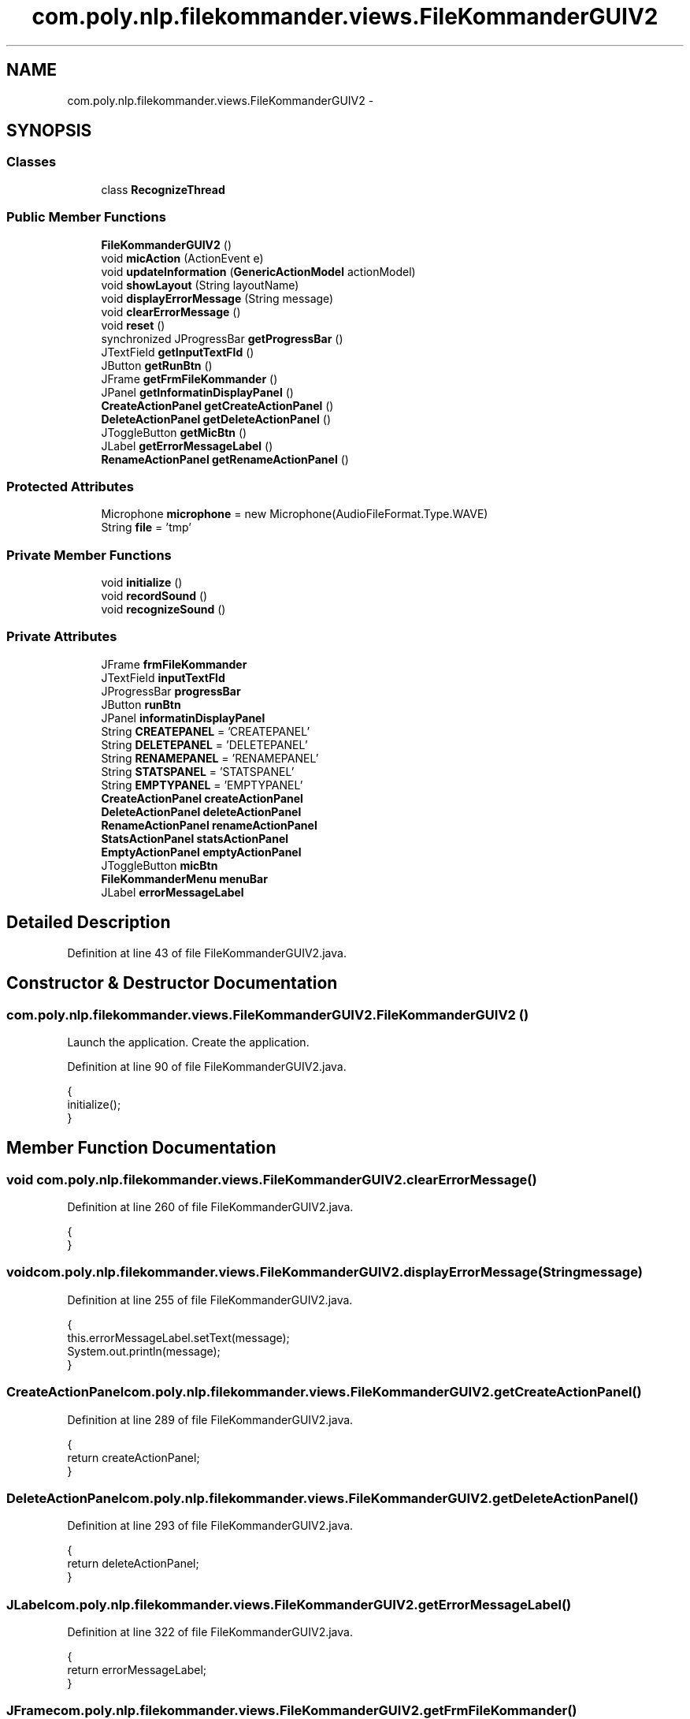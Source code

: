 .TH "com.poly.nlp.filekommander.views.FileKommanderGUIV2" 3 "Thu Dec 20 2012" "Version 0.001" "FileKommander" \" -*- nroff -*-
.ad l
.nh
.SH NAME
com.poly.nlp.filekommander.views.FileKommanderGUIV2 \- 
.SH SYNOPSIS
.br
.PP
.SS "Classes"

.in +1c
.ti -1c
.RI "class \fBRecognizeThread\fP"
.br
.in -1c
.SS "Public Member Functions"

.in +1c
.ti -1c
.RI "\fBFileKommanderGUIV2\fP ()"
.br
.ti -1c
.RI "void \fBmicAction\fP (ActionEvent e)"
.br
.ti -1c
.RI "void \fBupdateInformation\fP (\fBGenericActionModel\fP actionModel)"
.br
.ti -1c
.RI "void \fBshowLayout\fP (String layoutName)"
.br
.ti -1c
.RI "void \fBdisplayErrorMessage\fP (String message)"
.br
.ti -1c
.RI "void \fBclearErrorMessage\fP ()"
.br
.ti -1c
.RI "void \fBreset\fP ()"
.br
.ti -1c
.RI "synchronized JProgressBar \fBgetProgressBar\fP ()"
.br
.ti -1c
.RI "JTextField \fBgetInputTextFld\fP ()"
.br
.ti -1c
.RI "JButton \fBgetRunBtn\fP ()"
.br
.ti -1c
.RI "JFrame \fBgetFrmFileKommander\fP ()"
.br
.ti -1c
.RI "JPanel \fBgetInformatinDisplayPanel\fP ()"
.br
.ti -1c
.RI "\fBCreateActionPanel\fP \fBgetCreateActionPanel\fP ()"
.br
.ti -1c
.RI "\fBDeleteActionPanel\fP \fBgetDeleteActionPanel\fP ()"
.br
.ti -1c
.RI "JToggleButton \fBgetMicBtn\fP ()"
.br
.ti -1c
.RI "JLabel \fBgetErrorMessageLabel\fP ()"
.br
.ti -1c
.RI "\fBRenameActionPanel\fP \fBgetRenameActionPanel\fP ()"
.br
.in -1c
.SS "Protected Attributes"

.in +1c
.ti -1c
.RI "Microphone \fBmicrophone\fP = new Microphone(AudioFileFormat\&.Type\&.WAVE)"
.br
.ti -1c
.RI "String \fBfile\fP = 'tmp'"
.br
.in -1c
.SS "Private Member Functions"

.in +1c
.ti -1c
.RI "void \fBinitialize\fP ()"
.br
.ti -1c
.RI "void \fBrecordSound\fP ()"
.br
.ti -1c
.RI "void \fBrecognizeSound\fP ()"
.br
.in -1c
.SS "Private Attributes"

.in +1c
.ti -1c
.RI "JFrame \fBfrmFileKommander\fP"
.br
.ti -1c
.RI "JTextField \fBinputTextFld\fP"
.br
.ti -1c
.RI "JProgressBar \fBprogressBar\fP"
.br
.ti -1c
.RI "JButton \fBrunBtn\fP"
.br
.ti -1c
.RI "JPanel \fBinformatinDisplayPanel\fP"
.br
.ti -1c
.RI "String \fBCREATEPANEL\fP = 'CREATEPANEL'"
.br
.ti -1c
.RI "String \fBDELETEPANEL\fP = 'DELETEPANEL'"
.br
.ti -1c
.RI "String \fBRENAMEPANEL\fP = 'RENAMEPANEL'"
.br
.ti -1c
.RI "String \fBSTATSPANEL\fP = 'STATSPANEL'"
.br
.ti -1c
.RI "String \fBEMPTYPANEL\fP = 'EMPTYPANEL'"
.br
.ti -1c
.RI "\fBCreateActionPanel\fP \fBcreateActionPanel\fP"
.br
.ti -1c
.RI "\fBDeleteActionPanel\fP \fBdeleteActionPanel\fP"
.br
.ti -1c
.RI "\fBRenameActionPanel\fP \fBrenameActionPanel\fP"
.br
.ti -1c
.RI "\fBStatsActionPanel\fP \fBstatsActionPanel\fP"
.br
.ti -1c
.RI "\fBEmptyActionPanel\fP \fBemptyActionPanel\fP"
.br
.ti -1c
.RI "JToggleButton \fBmicBtn\fP"
.br
.ti -1c
.RI "\fBFileKommanderMenu\fP \fBmenuBar\fP"
.br
.ti -1c
.RI "JLabel \fBerrorMessageLabel\fP"
.br
.in -1c
.SH "Detailed Description"
.PP 
Definition at line 43 of file FileKommanderGUIV2\&.java\&.
.SH "Constructor & Destructor Documentation"
.PP 
.SS "com\&.poly\&.nlp\&.filekommander\&.views\&.FileKommanderGUIV2\&.FileKommanderGUIV2 ()"
Launch the application\&. Create the application\&. 
.PP
Definition at line 90 of file FileKommanderGUIV2\&.java\&.
.PP
.nf
                                {
        initialize();
    }
.fi
.SH "Member Function Documentation"
.PP 
.SS "void com\&.poly\&.nlp\&.filekommander\&.views\&.FileKommanderGUIV2\&.clearErrorMessage ()"

.PP
Definition at line 260 of file FileKommanderGUIV2\&.java\&.
.PP
.nf
                                    {
    }
.fi
.SS "void com\&.poly\&.nlp\&.filekommander\&.views\&.FileKommanderGUIV2\&.displayErrorMessage (Stringmessage)"

.PP
Definition at line 255 of file FileKommanderGUIV2\&.java\&.
.PP
.nf
                                                    {
        this\&.errorMessageLabel\&.setText(message);
        System\&.out\&.println(message);
    }
.fi
.SS "\fBCreateActionPanel\fP com\&.poly\&.nlp\&.filekommander\&.views\&.FileKommanderGUIV2\&.getCreateActionPanel ()"

.PP
Definition at line 289 of file FileKommanderGUIV2\&.java\&.
.PP
.nf
                                                    {
        return createActionPanel;
    }
.fi
.SS "\fBDeleteActionPanel\fP com\&.poly\&.nlp\&.filekommander\&.views\&.FileKommanderGUIV2\&.getDeleteActionPanel ()"

.PP
Definition at line 293 of file FileKommanderGUIV2\&.java\&.
.PP
.nf
                                                    {
        return deleteActionPanel;
    }
.fi
.SS "JLabel com\&.poly\&.nlp\&.filekommander\&.views\&.FileKommanderGUIV2\&.getErrorMessageLabel ()"

.PP
Definition at line 322 of file FileKommanderGUIV2\&.java\&.
.PP
.nf
                                         {
        return errorMessageLabel;
    }
.fi
.SS "JFrame com\&.poly\&.nlp\&.filekommander\&.views\&.FileKommanderGUIV2\&.getFrmFileKommander ()"

.PP
Definition at line 281 of file FileKommanderGUIV2\&.java\&.
.PP
.nf
                                        {
        return frmFileKommander;
    }
.fi
.SS "JPanel com\&.poly\&.nlp\&.filekommander\&.views\&.FileKommanderGUIV2\&.getInformatinDisplayPanel ()"

.PP
Definition at line 285 of file FileKommanderGUIV2\&.java\&.
.PP
.nf
                                              {
        return informatinDisplayPanel;
    }
.fi
.SS "JTextField com\&.poly\&.nlp\&.filekommander\&.views\&.FileKommanderGUIV2\&.getInputTextFld ()"

.PP
Definition at line 273 of file FileKommanderGUIV2\&.java\&.
.PP
.nf
                                        {
        return inputTextFld;
    }
.fi
.SS "JToggleButton com\&.poly\&.nlp\&.filekommander\&.views\&.FileKommanderGUIV2\&.getMicBtn ()"

.PP
Definition at line 297 of file FileKommanderGUIV2\&.java\&.
.PP
.nf
                                     {
        return micBtn;
    }
.fi
.SS "synchronized JProgressBar com\&.poly\&.nlp\&.filekommander\&.views\&.FileKommanderGUIV2\&.getProgressBar ()"

.PP
Definition at line 269 of file FileKommanderGUIV2\&.java\&.
.PP
.nf
                                                      {
        return progressBar;
    }
.fi
.SS "\fBRenameActionPanel\fP com\&.poly\&.nlp\&.filekommander\&.views\&.FileKommanderGUIV2\&.getRenameActionPanel ()"

.PP
Definition at line 325 of file FileKommanderGUIV2\&.java\&.
.PP
.nf
                                                    {
        return renameActionPanel;
    }
.fi
.SS "JButton com\&.poly\&.nlp\&.filekommander\&.views\&.FileKommanderGUIV2\&.getRunBtn ()"

.PP
Definition at line 277 of file FileKommanderGUIV2\&.java\&.
.PP
.nf
                               {
        return runBtn;
    }
.fi
.SS "void com\&.poly\&.nlp\&.filekommander\&.views\&.FileKommanderGUIV2\&.initialize ()\fC [private]\fP"
Initialize the contents of the frame\&. 
.PP
Definition at line 97 of file FileKommanderGUIV2\&.java\&.
.PP
.nf
                              {
        frmFileKommander = new JFrame();
        frmFileKommander\&.setTitle('File Kommander');
        frmFileKommander\&.setResizable(false);
        frmFileKommander\&.setBounds(100, 100, 644, 467);
        frmFileKommander\&.setDefaultCloseOperation(JFrame\&.EXIT_ON_CLOSE);
        frmFileKommander\&.getContentPane()\&.setLayout(null);

        inputTextFld = new JTextField();
        inputTextFld\&.setFont(new Font('Tahoma', Font\&.PLAIN, 16));
        inputTextFld\&.setBounds(6, 34, 500, 44);
        inputTextFld\&.addKeyListener(new KeyAdapter() {
            @Override
            public void keyPressed(KeyEvent e) {
                int key = e\&.getKeyCode();
                if (key == java\&.awt\&.event\&.KeyEvent\&.VK_ENTER) {
                    FileKommanderRun\&.analyseTextInput();
                }

            }
        });
        inputTextFld\&.setColumns(10);
        frmFileKommander\&.getContentPane()\&.add(inputTextFld);

        runBtn = new JButton('');
        runBtn\&.setIcon(new ImageIcon(FileKommanderGUIV2\&.class
                \&.getResource('/com/poly/nlp/filekommander/views/icon/run\&.png')));
        runBtn\&.setBounds(516, 34, 51, 44);
        runBtn\&.setFocusPainted(false);
        runBtn\&.setMargin(new Insets(0, 0, 0, 0));
        runBtn\&.setContentAreaFilled(false);
        runBtn\&.setBorderPainted(true);
        runBtn\&.setOpaque(true);
        runBtn\&.addMouseListener(new MouseAdapter() {
            @Override
            public void mouseClicked(MouseEvent e) {
                FileKommanderRun\&.analyseTextInput();
            }
        });
        frmFileKommander\&.getContentPane()\&.add(runBtn);

        progressBar = new JProgressBar();
        progressBar\&.setVisible(false);
        progressBar\&.setValue(0);
        progressBar\&.setBounds(6, 6, 622, 10);
        frmFileKommander\&.getContentPane()\&.add(progressBar);
        BorderFactory\&.createLineBorder(Color\&.BLUE);

        informatinDisplayPanel = new JPanel();
        informatinDisplayPanel\&.setBounds(6, 82, 618, 242);
        frmFileKommander\&.getContentPane()\&.add(informatinDisplayPanel);
        informatinDisplayPanel\&.setLayout(new CardLayout(0, 0));

        emptyActionPanel = new EmptyActionPanel();
        informatinDisplayPanel\&.add(emptyActionPanel, EMPTYPANEL);

        createActionPanel = new CreateActionPanel();
        informatinDisplayPanel\&.add(createActionPanel, CREATEPANEL);

        deleteActionPanel = new DeleteActionPanel();
        informatinDisplayPanel\&.add(deleteActionPanel, DELETEPANEL);

        renameActionPanel = new RenameActionPanel();
        informatinDisplayPanel\&.add(renameActionPanel, RENAMEPANEL);

        statsActionPanel = new StatsActionPanel();
        informatinDisplayPanel\&.add(statsActionPanel, STATSPANEL);

        CardLayout layout = (CardLayout) informatinDisplayPanel\&.getLayout();
        layout\&.show(informatinDisplayPanel, EMPTYPANEL);

        micBtn = new JToggleButton('');
        micBtn\&.addActionListener(new ActionListener() {
            public void actionPerformed(ActionEvent e) {
                micAction(e);
            }
        });
        micBtn\&.setIcon(new ImageIcon(FileKommanderGUIV2\&.class
                \&.getResource('/com/poly/nlp/filekommander/views/icon/mic\&.png')));
        // micBtn\&.setBounds(516, 11, 51, 44);
        micBtn\&.setFocusPainted(false);
        micBtn\&.setMargin(new Insets(0, 0, 0, 0));
        micBtn\&.setContentAreaFilled(false);
        micBtn\&.setBorderPainted(true);
        micBtn\&.setOpaque(true);
        micBtn\&.setBounds(577, 34, 51, 44);
        frmFileKommander\&.getContentPane()\&.add(micBtn);
        
        JPanel errorMessagePanel = new JPanel();
        errorMessagePanel\&.setBounds(6, 343, 622, 67);
        frmFileKommander\&.getContentPane()\&.add(errorMessagePanel);
        errorMessagePanel\&.setLayout(null);
        
        errorMessageLabel = new JLabel('');
        errorMessageLabel\&.setForeground(Color\&.RED);
        errorMessageLabel\&.setBounds(6, 6, 610, 55);
        errorMessagePanel\&.add(errorMessageLabel);

        menuBar = new FileKommanderMenu();
        frmFileKommander\&.setJMenuBar(menuBar);

    }
.fi
.SS "void com\&.poly\&.nlp\&.filekommander\&.views\&.FileKommanderGUIV2\&.micAction (ActionEvente)"

.PP
Definition at line 200 of file FileKommanderGUIV2\&.java\&.
.PP
.nf
                                         {
        if (micBtn\&.isSelected()) {
            recordSound();
        } else {
            recognizeSound();
        }
    }
.fi
.SS "void com\&.poly\&.nlp\&.filekommander\&.views\&.FileKommanderGUIV2\&.recognizeSound ()\fC [private]\fP"

.PP
Definition at line 219 of file FileKommanderGUIV2\&.java\&.
.PP
.nf
                                  {
        microphone\&.close();
        micBtn\&.setIcon(new ImageIcon(
                FileKommanderGUIV2\&.class
                        \&.getResource('/com/poly/nlp/filekommander/views/icon/mic_waiting\&.png')));
        new Thread(new RecognizeThread())\&.start();
    }
.fi
.SS "void com\&.poly\&.nlp\&.filekommander\&.views\&.FileKommanderGUIV2\&.recordSound ()\fC [private]\fP"

.PP
Definition at line 208 of file FileKommanderGUIV2\&.java\&.
.PP
.nf
                               {
        try {
            microphone\&.captureAudioToFile(file);
            micBtn\&.setIcon(new ImageIcon(
                    FileKommanderGUIV2\&.class
                            \&.getResource('/com/poly/nlp/filekommander/views/icon/mic_recording\&.png')));
        } catch (Exception ex) {
            ex\&.printStackTrace();
        }
    }
.fi
.SS "void com\&.poly\&.nlp\&.filekommander\&.views\&.FileKommanderGUIV2\&.reset ()"

.PP
Definition at line 263 of file FileKommanderGUIV2\&.java\&.
.PP
.nf
                        {
        inputTextFld\&.setText('');
        errorMessageLabel\&.setText('');
        showLayout(EMPTYPANEL);
    }
.fi
.SS "void com\&.poly\&.nlp\&.filekommander\&.views\&.FileKommanderGUIV2\&.showLayout (StringlayoutName)"
Displays a specific layout in the information panel
.PP
\fBParameters:\fP
.RS 4
\fIlayoutName\fP 
.RE
.PP

.PP
Definition at line 250 of file FileKommanderGUIV2\&.java\&.
.PP
.nf
                                              {
        CardLayout layout = (CardLayout) informatinDisplayPanel\&.getLayout();
        layout\&.show(informatinDisplayPanel, layoutName);
    }
.fi
.SS "void com\&.poly\&.nlp\&.filekommander\&.views\&.FileKommanderGUIV2\&.updateInformation (\fBGenericActionModel\fPactionModel)"

.PP
Definition at line 227 of file FileKommanderGUIV2\&.java\&.
.PP
.nf
                                                                  {
        CardLayout layout = (CardLayout) informatinDisplayPanel\&.getLayout();
        if (actionModel instanceof CreateModel) {
            createActionPanel\&.updatePanelData((CreateModel) actionModel);
            showLayout(CREATEPANEL);
        } else if (actionModel instanceof DeleteModel) {
            deleteActionPanel\&.updatePanelData((DeleteModel) actionModel);
            showLayout(DELETEPANEL);
        }else if (actionModel instanceof RenameModel) {
            renameActionPanel\&.updatePanelData((RenameModel) actionModel);
            showLayout(RENAMEPANEL);
        }else if (actionModel instanceof StatsModel) {
            statsActionPanel\&.updatePanelData((StatsModel) actionModel);
            layout\&.show(informatinDisplayPanel, STATSPANEL);
        }
        informatinDisplayPanel\&.repaint();
    }
.fi
.SH "Member Data Documentation"
.PP 
.SS "\fBCreateActionPanel\fP com\&.poly\&.nlp\&.filekommander\&.views\&.FileKommanderGUIV2\&.createActionPanel\fC [private]\fP"

.PP
Definition at line 58 of file FileKommanderGUIV2\&.java\&.
.SS "String com\&.poly\&.nlp\&.filekommander\&.views\&.FileKommanderGUIV2\&.CREATEPANEL = 'CREATEPANEL'\fC [private]\fP"

.PP
Definition at line 51 of file FileKommanderGUIV2\&.java\&.
.SS "\fBDeleteActionPanel\fP com\&.poly\&.nlp\&.filekommander\&.views\&.FileKommanderGUIV2\&.deleteActionPanel\fC [private]\fP"

.PP
Definition at line 59 of file FileKommanderGUIV2\&.java\&.
.SS "String com\&.poly\&.nlp\&.filekommander\&.views\&.FileKommanderGUIV2\&.DELETEPANEL = 'DELETEPANEL'\fC [private]\fP"

.PP
Definition at line 52 of file FileKommanderGUIV2\&.java\&.
.SS "\fBEmptyActionPanel\fP com\&.poly\&.nlp\&.filekommander\&.views\&.FileKommanderGUIV2\&.emptyActionPanel\fC [private]\fP"

.PP
Definition at line 62 of file FileKommanderGUIV2\&.java\&.
.SS "String com\&.poly\&.nlp\&.filekommander\&.views\&.FileKommanderGUIV2\&.EMPTYPANEL = 'EMPTYPANEL'\fC [private]\fP"

.PP
Definition at line 57 of file FileKommanderGUIV2\&.java\&.
.SS "JLabel com\&.poly\&.nlp\&.filekommander\&.views\&.FileKommanderGUIV2\&.errorMessageLabel\fC [private]\fP"

.PP
Definition at line 68 of file FileKommanderGUIV2\&.java\&.
.SS "String com\&.poly\&.nlp\&.filekommander\&.views\&.FileKommanderGUIV2\&.file = 'tmp'\fC [protected]\fP"

.PP
Definition at line 66 of file FileKommanderGUIV2\&.java\&.
.SS "JFrame com\&.poly\&.nlp\&.filekommander\&.views\&.FileKommanderGUIV2\&.frmFileKommander\fC [private]\fP"

.PP
Definition at line 45 of file FileKommanderGUIV2\&.java\&.
.SS "JPanel com\&.poly\&.nlp\&.filekommander\&.views\&.FileKommanderGUIV2\&.informatinDisplayPanel\fC [private]\fP"

.PP
Definition at line 49 of file FileKommanderGUIV2\&.java\&.
.SS "JTextField com\&.poly\&.nlp\&.filekommander\&.views\&.FileKommanderGUIV2\&.inputTextFld\fC [private]\fP"

.PP
Definition at line 46 of file FileKommanderGUIV2\&.java\&.
.SS "\fBFileKommanderMenu\fP com\&.poly\&.nlp\&.filekommander\&.views\&.FileKommanderGUIV2\&.menuBar\fC [private]\fP"

.PP
Definition at line 67 of file FileKommanderGUIV2\&.java\&.
.SS "JToggleButton com\&.poly\&.nlp\&.filekommander\&.views\&.FileKommanderGUIV2\&.micBtn\fC [private]\fP"

.PP
Definition at line 63 of file FileKommanderGUIV2\&.java\&.
.SS "Microphone com\&.poly\&.nlp\&.filekommander\&.views\&.FileKommanderGUIV2\&.microphone = new Microphone(AudioFileFormat\&.Type\&.WAVE)\fC [protected]\fP"

.PP
Definition at line 65 of file FileKommanderGUIV2\&.java\&.
.SS "JProgressBar com\&.poly\&.nlp\&.filekommander\&.views\&.FileKommanderGUIV2\&.progressBar\fC [private]\fP"

.PP
Definition at line 47 of file FileKommanderGUIV2\&.java\&.
.SS "\fBRenameActionPanel\fP com\&.poly\&.nlp\&.filekommander\&.views\&.FileKommanderGUIV2\&.renameActionPanel\fC [private]\fP"

.PP
Definition at line 60 of file FileKommanderGUIV2\&.java\&.
.SS "String com\&.poly\&.nlp\&.filekommander\&.views\&.FileKommanderGUIV2\&.RENAMEPANEL = 'RENAMEPANEL'\fC [private]\fP"

.PP
Definition at line 53 of file FileKommanderGUIV2\&.java\&.
.SS "JButton com\&.poly\&.nlp\&.filekommander\&.views\&.FileKommanderGUIV2\&.runBtn\fC [private]\fP"

.PP
Definition at line 48 of file FileKommanderGUIV2\&.java\&.
.SS "\fBStatsActionPanel\fP com\&.poly\&.nlp\&.filekommander\&.views\&.FileKommanderGUIV2\&.statsActionPanel\fC [private]\fP"

.PP
Definition at line 61 of file FileKommanderGUIV2\&.java\&.
.SS "String com\&.poly\&.nlp\&.filekommander\&.views\&.FileKommanderGUIV2\&.STATSPANEL = 'STATSPANEL'\fC [private]\fP"

.PP
Definition at line 54 of file FileKommanderGUIV2\&.java\&.

.SH "Author"
.PP 
Generated automatically by Doxygen for FileKommander from the source code\&.
